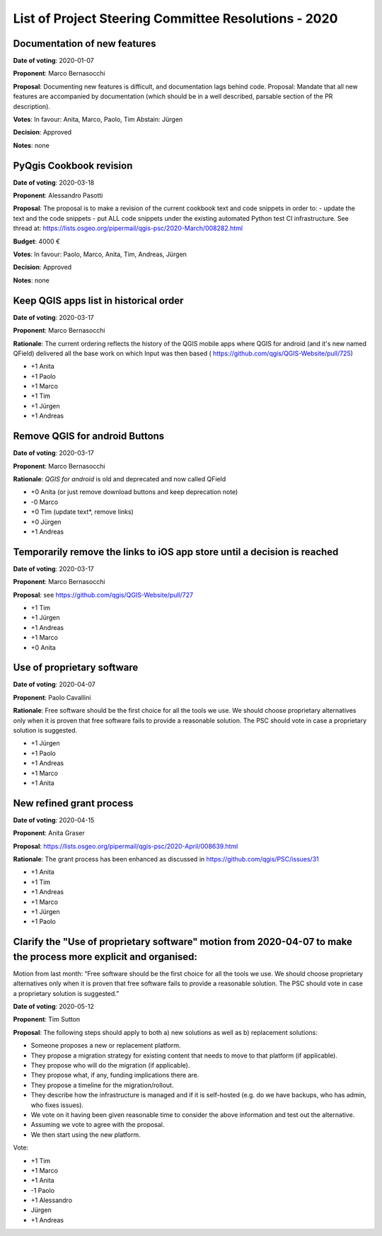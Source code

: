 List of Project Steering Committee Resolutions - 2020
#####################################################

Documentation of new features
-----------------------------

**Date of voting**: 2020-01-07

**Proponent**: Marco Bernasocchi

**Proposal**: Documenting new features is difficult, and documentation lags behind code.
Proposal: Mandate that all new features are accompanied by documentation (which should be in a well described, parsable section of the PR description).

**Votes**: In favour: Anita, Marco, Paolo, Tim
Abstain: Jürgen

**Decision**: Approved

**Notes**: none


PyQgis Cookbook revision
------------------------

**Date of voting**: 2020-03-18

**Proponent**: Alessandro Pasotti

**Proposal**: The proposal is to make a revision of the current cookbook text and code snippets in order to:
- update the text and the code snippets
- put ALL code snippets under the existing automated Python test CI infrastructure.
See thread at: https://lists.osgeo.org/pipermail/qgis-psc/2020-March/008282.html

**Budget**: 4000 €

**Votes**: In favour: Paolo, Marco, Anita, Tim, Andreas, Jürgen

**Decision**: Approved

**Notes**: none

Keep QGIS apps list in historical order
---------------------------------------

**Date of voting**: 2020-03-17

**Proponent**: Marco Bernasocchi

**Rationale**: The current ordering reflects the history of the QGIS mobile apps where QGIS for android (and it's new named QField) delivered all the base work on which Input was then based (
https://github.com/qgis/QGIS-Website/pull/725)

- +1 Anita
- +1 Paolo
- +1 Marco
- +1 Tim
- +1 Jürgen
- +1 Andreas

Remove QGIS for android Buttons
-------------------------------
**Date of voting**: 2020-03-17

**Proponent**: Marco Bernasocchi

**Rationale**: `QGIS for android` is old and deprecated and now called QField

- +0 Anita (or just remove download buttons and keep deprecation note)
- -0 Marco
- +0 Tim (update text*, remove links)
- +0 Jürgen
- +1 Andreas


Temporarily remove the links to iOS app store until a decision is reached
-------------------------------------------------------------------------
**Date of voting**: 2020-03-17

**Proponent**: Marco Bernasocchi

**Proposal**: see https://github.com/qgis/QGIS-Website/pull/727

- +1 Tim
- +1 Jürgen
- +1 Andreas
- +1 Marco
- +0 Anita

Use of proprietary software
---------------------------
**Date of voting**: 2020-04-07

**Proponent**: Paolo Cavallini

**Rationale**: Free software should be the first choice for all the tools we use. We should choose proprietary alternatives only when it is proven that free software fails to provide a reasonable solution. The PSC should vote in case a proprietary solution is suggested.

- +1 Jürgen
- +1 Paolo
- +1 Andreas
- +1 Marco
- +1 Anita

New refined grant process
---------------------------
**Date of voting**: 2020-04-15

**Proponent**: Anita Graser 

**Proposal**: https://lists.osgeo.org/pipermail/qgis-psc/2020-April/008639.html

**Rationale**: The grant process has been enhanced as discussed in https://github.com/qgis/PSC/issues/31

- +1 Anita
- +1 Tim
- +1 Andreas
- +1 Marco
- +1 Jürgen
- +1 Paolo

Clarify the "Use of proprietary software" motion from 2020-04-07 to make the process more explicit and organised:
-----------------------------------------------------------------------------------------------------------------
Motion from last month: “Free software should be the first choice for all the tools we use. We should choose proprietary alternatives only when it is proven that free software fails to provide a reasonable solution. The PSC should vote in case a proprietary solution is suggested.”

**Date of voting**: 2020-05-12

**Proponent**: Tim Sutton

**Proposal**: 
The following steps should apply to both a) new solutions as well as b) replacement solutions:

- Someone proposes a new or replacement platform.
- They propose a migration strategy for existing content that needs to move to that platform  (if applicable).
- They propose who will do the migration (if applicable).
- They propose what, if any, funding implications there are.
- They propose a timeline for the migration/rollout.
- They describe how the infrastructure is managed and if it is self-hosted (e.g. do we have backups, who has admin, who fixes issues).
- We vote on it having been given reasonable time to consider the above information and test out the alternative.
- Assuming we vote to agree with the proposal.
- We then start using the new platform.

Vote:

- +1 Tim
- +1 Marco
- +1 Anita
- -1 Paolo
- +1 Alessandro
- Jürgen
- +1 Andreas

